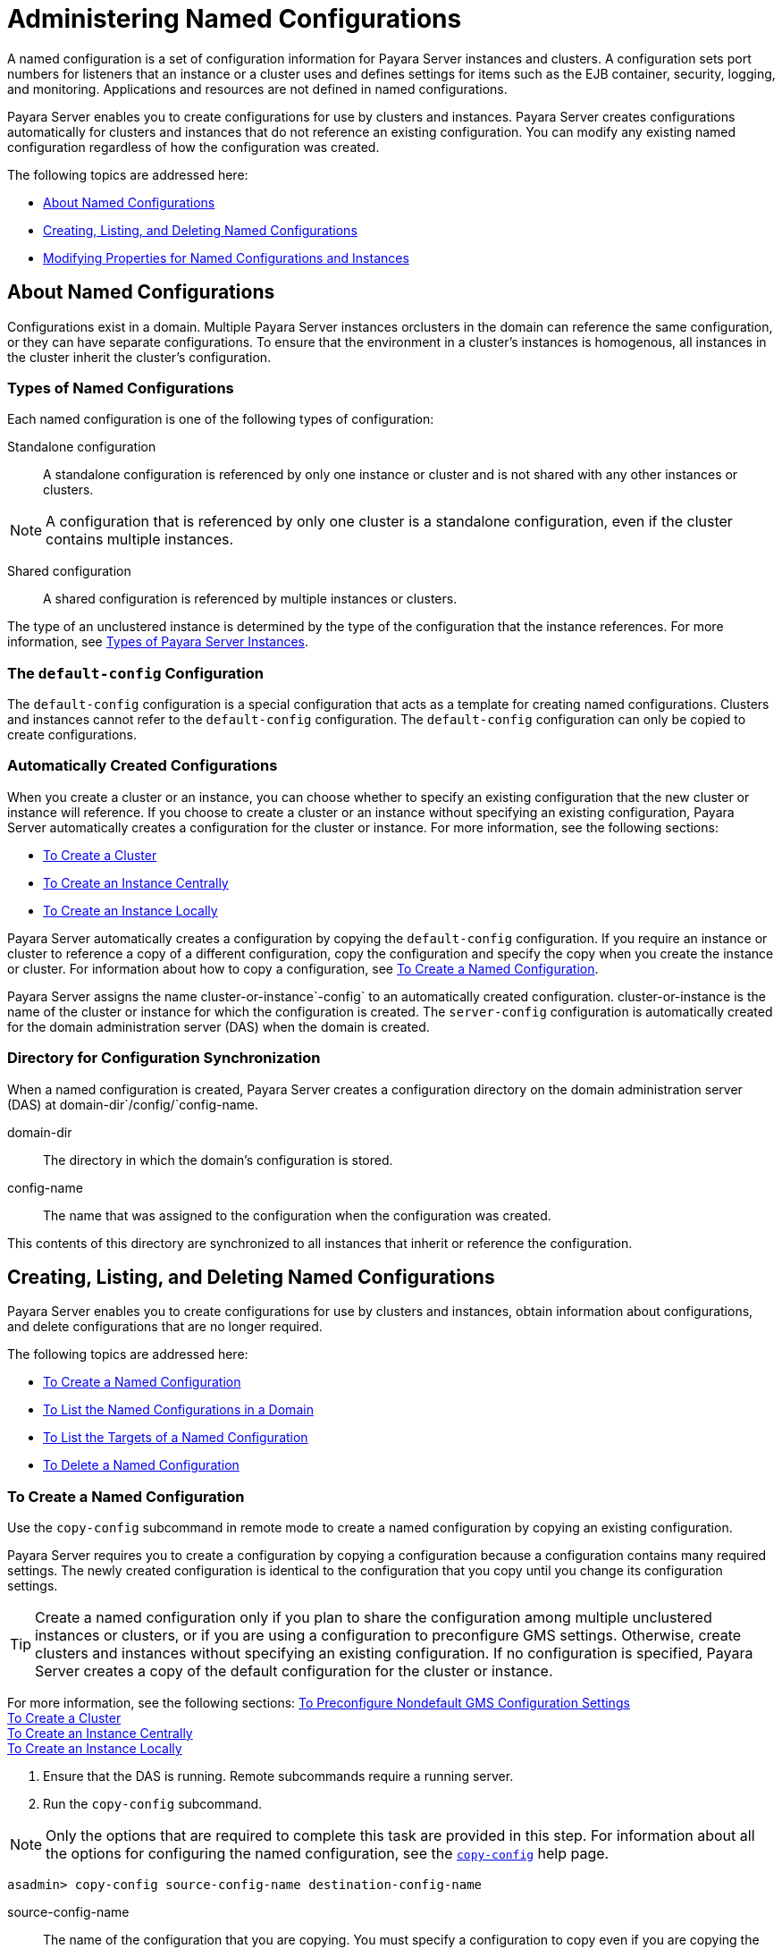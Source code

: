 [[administering-named-configurations]]
= Administering Named Configurations

A named configuration is a set of configuration information for Payara Server instances and clusters.
A configuration sets port numbers for listeners that an instance or a cluster uses and defines settings for items such as the EJB container,
security, logging, and monitoring. Applications and resources are not defined in named configurations.

Payara Server enables you to create configurations for use by clusters and instances. Payara Server creates configurations
automatically for clusters and instances that do not reference an existing configuration. You can modify any existing named configuration regardless of how the configuration was created.

The following topics are addressed here:

* xref:about-named-configurations[About Named Configurations]
* xref:creating-listing-and-deleting-named-configurations[Creating, Listing, and Deleting Named Configurations]
* xref:modifying-properties-for-named-configurations-and-instances[Modifying Properties for Named Configurations and Instances]

[[about-named-configurations]]
== About Named Configurations

Configurations exist in a domain. Multiple Payara Server instances orclusters in the domain can reference the same configuration, or they can have separate configurations.
To ensure that the environment in a cluster's instances is homogenous, all instances in the cluster inherit the cluster's configuration.

[[types-of-named-configurations]]
=== Types of Named Configurations

Each named configuration is one of the following types of configuration:

Standalone configuration::
  A standalone configuration is referenced by only one instance or cluster and is not shared with any other instances or clusters. +

NOTE: A configuration that is referenced by only one cluster is a standalone configuration, even if the cluster contains multiple instances.

Shared configuration::
  A shared configuration is referenced by multiple instances or clusters.

The type of an unclustered instance is determined by the type of the configuration that the instance references.
For more information, see xref:instances.adoc#types-of-payara-server-instances[Types of Payara Server Instances].

[[the-default-config-configuration]]
=== The `default-config` Configuration

The `default-config` configuration is a special configuration that acts as a template for creating named configurations.
Clusters and instances cannot refer to the `default-config` configuration. The `default-config` configuration can only be copied to create configurations.

[[automatically-created-configurations]]
=== Automatically Created Configurations

When you create a cluster or an instance, you can choose whether to specify an existing configuration that the new cluster or instance will reference.
If you choose to create a cluster or an instance without specifying an existing configuration, Payara Server automatically creates a configuration for the cluster or instance.
For more information, see the following sections:

* xref:clusters.adoc#to-create-a-cluster[To Create a Cluster]
* xref:instances.adoc#to-create-an-instance-centrally[To Create an Instance Centrally]
* xref:instances.adoc#to-create-an-instance-locally[To Create an Instance Locally]

Payara Server automatically creates a configuration by copying the `default-config` configuration.
If you require an instance or cluster to reference a copy of a different configuration, copy the configuration and specify the copy when you create the instance or cluster.
For information about how to copy a configuration, see xref:named-configurations.adoc#to-create-a-named-configuration[To Create a Named Configuration].

Payara Server assigns the name cluster-or-instance`-config` to an automatically created configuration. cluster-or-instance is the name of the cluster or instance for which the configuration is created.
The `server-config` configuration is automatically created for the domain administration server (DAS) when the domain is created.

[[directory-for-configuration-synchronization]]
=== Directory for Configuration Synchronization

When a named configuration is created, Payara Server creates a configuration directory on the domain administration server (DAS) at domain-dir`/config/`config-name.

domain-dir::
  The directory in which the domain's configuration is stored.
config-name::
  The name that was assigned to the configuration when the configuration was created.

This contents of this directory are synchronized to all instances that inherit or reference the configuration.

[[creating-listing-and-deleting-named-configurations]]
== Creating, Listing, and Deleting Named Configurations

Payara Server enables you to create configurations for use by clusters and instances, obtain information about configurations, and delete configurations that are no longer required.

The following topics are addressed here:

* xref:to-create-a-named-configuration[To Create a Named Configuration]
* xref:to-list-the-named-configurations-in-a-domain[To List the Named Configurations in a Domain]
* xref:to-list-the-targets-of-a-named-configuration[To List the Targets of a Named Configuration]
* xref:to-delete-a-named-configuration[To Delete a Named Configuration]

[[to-create-a-named-configuration]]
=== To Create a Named Configuration

Use the `copy-config` subcommand in remote mode to create a named configuration by copying an existing configuration.

Payara Server requires you to create a configuration by copying a configuration because a configuration contains many required settings.
The newly created configuration is identical to the configuration that you copy until you change its configuration settings.

TIP: Create a named configuration only if you plan to share the configuration among multiple unclustered instances or clusters, or if you are using a configuration to preconfigure GMS settings.
Otherwise, create clusters and instances without specifying an existing configuration.
If no configuration is specified, Payara Server creates a copy of the default configuration for the cluster or instance.

For more information, see the following sections:
xref:clusters.adoc#to-preconfigure-nondefault-gms-configuration-settings[To Preconfigure Nondefault GMS Configuration Settings] +
xref:clusters.adoc#to-create-a-cluster[To Create a Cluster] +
xref:instances.adoc#to-create-an-instance-centrally[To Create an Instance Centrally] +
xref:instances.adoc#to-create-an-instance-locally[To Create an Instance Locally]


. Ensure that the DAS is running. Remote subcommands require a running server.
. Run the `copy-config` subcommand. +

NOTE: Only the options that are required to complete this task are provided in this step.
For information about all the options for configuring the named configuration, see the xref:docs:reference-manual:copy-config.adoc#copy-config[`copy-config`] help page. +

[source,shell]
----
asadmin> copy-config source-config-name destination-config-name
----
source-config-name::
  The name of the configuration that you are copying. You must specify a configuration to copy even if you are copying the default configuration. The configuration must already exist.
destination-config-name::
  Your choice of name for the configuration that you are creating by copying the source configuration.

[[example-6-1]]
*_Example 6-1 Creating a Named Configuration_*

This example creates the named configuration `clusterpresets-config` by copying the default configuration.

[source,shell]
----
asadmin> copy-config default-config clusterpresets-config
Command copy-config executed successfully.
----

*See Also*

* xref:clusters.adoc#to-preconfigure-nondefault-gms-configuration-settings[To Preconfigure Nondefault GMS Configuration Settings]
* xref:clusters.adoc#to-create-a-cluster[To Create a Cluster]
* xref:instances.adoc#to-create-an-instance-centrally[To Create an Instance Centrally]
* xref:instances.adoc#to-create-an-instance-locally[To Create an Instance Locally]
* xref:docs:reference-manual:copy-config.adoc#copy-config[`copy-config`]

You can also view the full syntax and options of the subcommand by typing `asadmin help copy-config` at the command line.

[[to-list-the-named-configurations-in-a-domain]]
=== To List the Named Configurations in a Domain

Use the `list-configs` subcommand in remote mode to list existing named configurations in a domain.

. Ensure that the DAS is running. Remote subcommands require a running server.
. Run the xref:docs:reference-manual:list-configs.adoc[`list-configs`] subcommand. +
[source,shell]
----
asadmin> list-configs
----

[[example-6-2]]
*_Example 6-2 Listing All Named Configurations in a Domain_*

This example lists all named configurations in the current domain.

[source,shell]
----
asadmin> list-configs
server-config
default-config
ymlcluster-config
clusterpresets-config
Command list-configs executed successfully.
----

*See Also*

xref:docs:reference-manual:list-configs.adoc[`list-configs`]

You can also view the full syntax and options of the subcommand by typing `asadmin help list-configs` at the command line.

[[to-list-the-targets-of-a-named-configuration]]
=== To List the Targets of a Named Configuration

Use the `list-clusters` subcommand and the `list-instances` subcommand in remote mode to list the targets of a named configuration.

The targets of a named configuration are the clusters and Payara Server instances that reference the configuration.

. Ensure that the DAS is running. Remote subcommands require a running server.
. List the clusters that refer to the configuration.
+
[source,shell]
----
asadmin> list-clusters config-name
----
config-name::
  The name of the configuration whose targets you are listing.
. List the instances that refer to the configuration.
+
[source,shell]
----
asadmin> list-instances config-name
----
config-name::
  The name of the configuration whose targets you are listing.

[[example-6-3]]
*_Example 6-3 Listing the Targets of a Named Configuration_*

This example shows that the cluster `ymlcluster` and the instances `yml-i1` and `yml-i2` reference the named configuration `ymlcluster-config`.

[source,shell]
----
asadmin> list-clusters ymlcluster-config
ymlcluster partially running
Command list-clusters executed successfully.
asadmin> list-instances ymlcluster-config
yml-i1   running
yml-i2   not running
Command list-instances executed successfully.
----

*See Also*

* xref:docs:reference-manual:list-clusters.adoc[`list-clusters`]
* xref:docs:reference-manual:list-instances.adoc[`list-instances`]

You can also view the full syntax and options of the subcommands by typing the following commands at the command line:

* `asadmin help list-clusters`
* `asadmin help list-instances`

[[to-delete-a-named-configuration]]
=== To Delete a Named Configuration

Use the `delete-config` subcommand in remote mode to delete an existing named configuration from the configuration of the DAS.

You cannot delete the `default-config` configuration.

NOTE: A standalone configuration that was created automatically for a cluster or a Payara Server instance is deleted when the cluster or instance is deleted.

*Before You Begin*

Ensure that no clusters or instances refer to the configuration. If a cluster or instance refers to the configuration and is no longer required, delete the cluster or instance.
For information about how to delete an instance and how to delete a cluster, see the following sections:

* xref:instances.adoc#to-delete-an-instance-centrally[To Delete an Instance Centrally]
* xref:instances.adoc#to-delete-an-instance-locally[To Delete an Instance Locally]
* xref:clusters.adoc#to-delete-a-cluster[To Delete a Cluster]

. Ensure that the DAS is running. Remote subcommands require a running server.
. Confirm that no clusters refer to the configuration that you are deleting.
+
[source,shell]
----
asadmin> list-clusters config-name
----
config-name::
  The name of the configuration that you are deleting.

. Confirm that no instances refer to the configuration that you are deleting.
+
[source,shell]
----
asadmin> list-instances config-name
----
+
config-name::
  The name of the configuration that you are deleting.
. Run the xref:docs:reference-manual:delete-config.adoc[`delete-config`] subcommand.
+
[source,shell]
----
asadmin> delete-config config-name
----
config-name::
  The name of the configuration that you are deleting.

[[example-6-4]]
*_Example 6-4 Deleting a Named Configuration_*

This example confirms that no clusters or instances refer to the configuration `clusterpresets-config` and then deletes the configuration.

[source,shell]
----
asadmin> list-clusters clusterpresets-config
Nothing to list
Command list-clusters executed successfully.
asadmin> list-instances clusterpresets-config
Nothing to list.
Command list-instances executed successfully.
asadmin> delete-config clusterpresets-config
Command delete-config executed successfully.
----

*See Also*

* xref:instances.adoc#to-delete-an-instance-centrally[To Delete an Instance Centrally]
* xref:instances.adoc#to-delete-an-instance-locally[To Delete an Instance Locally]
* xref:clusters.adoc#to-delete-a-cluster[To Delete a Cluster]
* xref:docs:reference-manual:delete-config.adoc#delete-config[`delete-config`]
* xref:docs:reference-manual:list-clusters.adoc#list-clusters[`list-clusters`]
* xref:docs:reference-manual:list-instances.adoc#list-instances[`list-instances`]

You can also view the full syntax and options of the subcommands by typing the following commands at the command line:

* `asadmin help delete-config`
* `asadmin help list-clusters`
* `asadmin help list-instances`

[[modifying-properties-for-named-configurations-and-instances]]
== Modifying Properties for Named Configurations and Instances

The properties in a named configuration define port numbers for unclustered instances that reference the configuration or clustered instances that inherit the configuration.
An instance initially obtains port numbers from the configuration that the instance references or inherits.
To avoid port conflicts, edit the properties of named configurations and instances.

The following topics are addressed here:

* xref:properties-for-port-numbers-in-a-named-configuration[Properties for Port Numbers in a Named Configuration]
* xref:to-modify-a-named-configurations-properties[To Modify a Named Configuration's Properties]
* xref:to-modify-port-numbers-of-an-instance[To Modify Port Numbers of an Instance]

[[properties-for-port-numbers-in-a-named-configuration]]
=== Properties for Port Numbers in a Named Configuration

The default configuration `default-config` contains properties that define the initial values of port numbers in a configuration that is copied from `default-config`.
When an instance or a cluster that references the configuration is created, these properties are set for the instance.

You can create additional system properties for a configuration either by specifying the `--systemproperties` option of the
xref:docs:reference-manual:copy-config.adoc[`copy-config`] subcommand or by using the xref:docs:reference-manual:create-system-properties.adoc[`create-system-properties`] subcommand.
To reference a system property from the configuration, use the `${`prop-name`}` notation, where prop-name is the name of the system property.

For example, if a configuration defines additional HTTP listeners, use system properties to define the ports for those listeners.
However, these properties are not set automatically when an instance or a cluster that references the configuration is created.
You must set these properties explicitly when you create the instance or cluster.

The properties in a named configuration that define port numbers are as follows:

`ASADMIN_LISTENER_PORT`::
  This property specifies the port number of the HTTP port or HTTPS port through which the DAS connects to the instance to manage the instance.
  Valid values are 1-65535. On UNIX, creating sockets that listen on ports 1-1024 requires superuser privileges.
`HTTP_LISTENER_PORT`::
  This property specifies the port number of the port that is used to listen for HTTP requests. Valid values are 1-65535. On UNIX, creating sockets that listen on ports 1-1024 requires superuser privileges.
`HTTP_SSL_LISTENER_PORT`::
  This property specifies the port number of the port that is used to listen for HTTPS requests. Valid values are 1-65535.
  On UNIX, creating sockets that listen on ports 1-1024 requires superuser privileges.
`IIOP_LISTENER_PORT`::
  This property specifies the port number of the port that is used for IIOP connections. Valid values are 1-65535. On UNIX, creating sockets that listen on ports 1-1024 requires superuser privileges.
`IIOP_SSL_LISTENER_PORT`::
  This property specifies the port number of the port that is used for secure IIOP connections. Valid values are 1-65535.
  On UNIX, creating sockets that listen on ports 1-1024 requires superuser privileges.
`IIOP_SSL_MUTUALAUTH_PORT`::
  This property specifies the port number of the port that is used for secure IIOP connections with client authentication.
  Valid values are 1-65535. On UNIX, creating sockets that listen on ports 1-1024 requires superuser privileges.
`JAVA_DEBUGGER_PORT`::
  This property specifies the port number of the port that is used for connections to the http://java.sun.com/javase/technologies/core/toolsapis/jpda/[Java
  Platform Debugger Architecture (JPDA)]
  (`http://java.sun.com/javase/technologies/core/toolsapis/jpda/`) debugger.
  Valid values are 1-65535. On UNIX, creating sockets that listen on ports 1-1024 requires superuser privileges.
`JMS_PROVIDER_PORT`::
  This property specifies the port number for the Java Message Service provider. Valid values are 1-65535.
  On UNIX, creating sockets that listen on ports 1-1024 requires superuser privileges.
`JMX_SYSTEM_CONNECTOR_PORT`::
  This property specifies the port number on which the JMX connector listens. Valid values are 1-65535.
  On UNIX, creating sockets that listen on ports 1-1024 requires superuser privileges.
`OSGI_SHELL_TELNET_PORT`::
  This property specifies the port number of the port that is used for connections to the
  http://felix.apache.org/site/apache-felix-remote-shell.html[Apache Felix Remote Shell]
  (`http://felix.apache.org/site/apache-felix-remote-shell.html`).
  This shell uses the Felix shell service to interact with the OSGi module management subsystem.
  Valid values are 1-65535. On UNIX, creating sockets that listen on ports 1-1024 requires superuser privileges.

[[to-modify-a-named-configurations-properties]]
=== To Modify a Named Configuration's Properties

Use the `get` subcommand and the `set` subcommand in remote mode to modify a named configuration's properties.

You might copy a configuration for use by instances that reside on the same host as instances that refer to the original configuration.
In this situation, edit the properties of one of the configurations to ensure that instances that will refer to the configuration have the correct initial settings.

If you change the port number in a configuration, the port number is changed for any instance that references or inherits the configuration.

. Ensure that the DAS is running. Remote subcommands require a running server.
. For each property that you are modifying, determine the current value and set the new value.
. Determine the current value of the property.
+
[source,shell]
----
asadmin> get configs.config.config-name.system-property.property-name.value
----
config-name::
  The name of the configuration whose properties you are modifying.
property-name::
  The name of the property that you are modifying. For a list of
  available properties, see xref:named-configurations.adoc#properties-for-port-numbers-in-a-named-configuration[Properties for Port Numbers in a Named Configuration].
  . Set the property to its new value.
+
[source,shell]
----
asadmin> set
configs.config.config-name.system-property.property-name.value=new-value
----
config-name::
  The name of the configuration whose properties you are modifying.
property-name::
  The name of the property that you are modifying. For a list of available properties, see xref:named-configurations.adoc#properties-for-port-numbers-in-a-named-configuration[Properties for Port Numbers in a Named Configuration].
new-value::
  The value to which you are setting the property.

[[example-6-5]]
*_Example 6-5 Modifying a Property of a Named Configuration_*

This example changes the value of the `JMS_PROVIDER_PORT` property in the `clusterpresets-config` configuration from 27676 to 27678.

[source,shell]
----
asadmin> get
configs.config.clusterpresets-config.system-property.JMS_PROVIDER_PORT.value
configs.config.clusterpresets-config.system-property.JMS_PROVIDER_PORT.value=27676
Command get executed successfully.
asadmin> set
configs.config.clusterpresets-config.system-property.JMS_PROVIDER_PORT.value=27678
configs.config.clusterpresets-config.system-property.JMS_PROVIDER_PORT.value=27678
Command set executed successfully.
----

*See Also*

* xref:docs:reference-manual:get.adoc[`get`]
* xref:docs:reference-manual:set.adoc[`set`]

You can also view the full syntax and options of the subcommands by typing the following commands at the command line:

* `asadmin help get`
* `asadmin help set`

[[to-modify-port-numbers-of-an-instance]]
=== To Modify Port Numbers of an Instance

Use the `get` subcommand and the `set` subcommand in remote mode to modify the port numbers of an instance.

The port numbers of a instance are initially set in the configuration that the instance references or inherits from its parent cluster.
Multiple instances that reside on the same host must each listen on a unique port number.
Therefore, if multiple instances that reference or inherit the same configuration reside on the same host, a port conflict prevents all except one of the instances from starting.
To avoid port conflicts, modify the port numbers on which individual instances listen.

If you modify an instance's port number and later modify the port number in the instance's configuration, the instance's port number remains unchanged.

The port numbers of an instance are stored as Java system properties.
When Payara Server is started, it treats these properties in the same way as properties that are passed through the `-D` option of the Java application launcher.

. Ensure that the DAS is running. Remote subcommands require a running server.
. For each port number that you are modifying, determine the current value and set the new value.
.  Determine the current value of the port number.
[source,shell]
----
asadmin> get
servers.server.instance-name.system-property.port-property.value
----
instance-name::
  The name of the instance whose port numbers you are modifying.
port-property::
  The name of the property that corresponds to the port number that you
  are modifying. For a list of available properties, see xref:named-configurations.adoc#properties-for-port-numbers-in-a-named-configuration[Properties for Port Numbers in a Named Configuration].
. Set the port number to its new value.
+
[source,shell]
----
asadmin> get
servers.server.instance-name.system-property.port-property.value=new-value
----
instance-name::
  The name of the instance whose port numbers you are modifying.
port-property::
  The name of the property that corresponds to the port number that you are modifying. For a list of available properties, see xref:named-configurations.adoc#properties-for-port-numbers-in-a-named-configuration[Properties for Port Numbers in a Named Configuration].
new-value::
  The value to which you are setting the port number.

[[example-6-6]]
*_Example 6-6 Modifying a Port Number for an Instance_*

This example changes the port number of the HTTP port or the HTTPS port for administration of the `pmdsainst` instance from 24849 to 24859.

[source,shell]
----
asadmin> get
servers.server.pmdsainst.system-property.ASADMIN_LISTENER_PORT.value
servers.server.pmdsainst.system-property.ASADMIN_LISTENER_PORT.value=24849
Command get executed successfully.
asadmin> set
servers.server.pmdsainst.system-property.ASADMIN_LISTENER_PORT.value=24859
servers.server.pmdsainst.system-property.ASADMIN_LISTENER_PORT.value=24859
Command set executed successfully.
----

*See Also*

* xref:docs:reference-manual:get.adoc[`get`]
* xref:docs:reference-manual:set.adoc[`set`]

You can also view the full syntax and options of the subcommands by ftyping the following commands at the command line:

* `asadmin help get`
* `asadmin help set`

